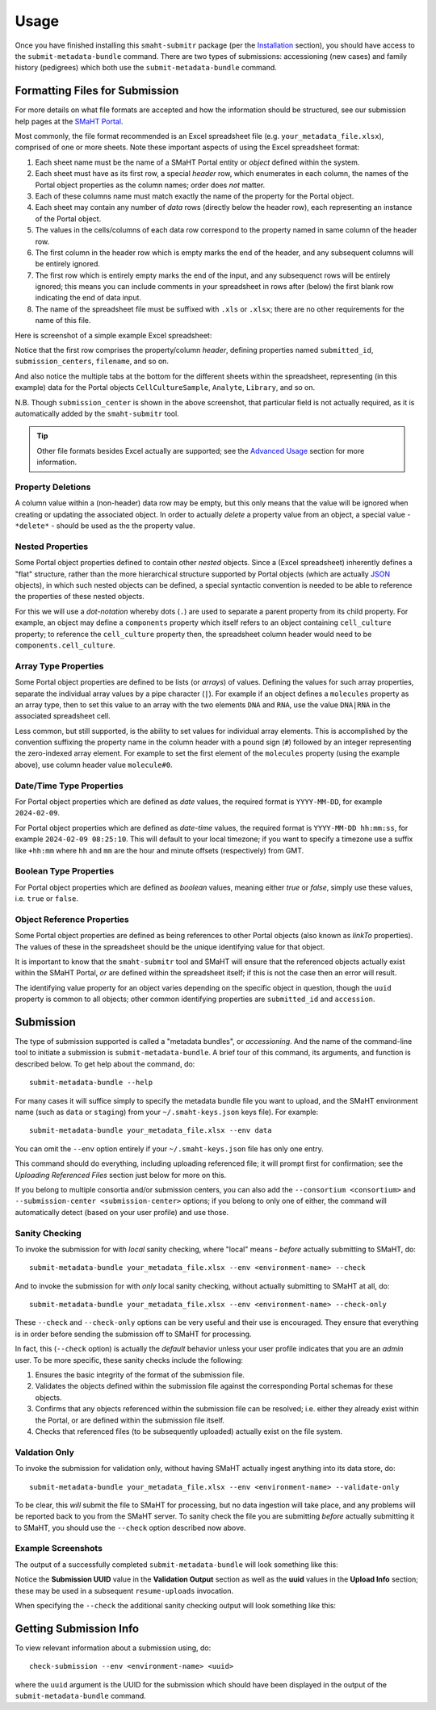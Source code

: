 =====
Usage
=====

Once you have finished installing this ``smaht-submitr`` package (per the `Installation <installation.html>`_ section),
you should have access to the ``submit-metadata-bundle`` command.
There are two types of submissions: accessioning (new cases) and family history (pedigrees)
which both use the ``submit-metadata-bundle`` command.

Formatting Files for Submission
===============================

For more details on what file formats are accepted and how the information should be structured,
see our submission help pages at the
`SMaHT Portal <https://data.smaht.org/doc/>`_.

Most commonly, the file format recommended is an Excel spreadsheet file (e.g. ``your_metadata_file.xlsx``),
comprised of one or more sheets.
Note these important aspects of using the Excel spreadsheet format:

#. Each sheet name must be the name of a SMaHT Portal entity or `object` defined within the system.
#. Each sheet must have as its first row, a special `header` row, which enumerates in each column, the names of the Portal object properties as the column names; order does `not` matter.
#. Each of these columns name must match exactly the name of the property for the Portal object.
#. Each sheet may contain any number of `data` rows (directly below the header row), each representing an instance of the Portal object.
#. The values in the cells/columns of each data row correspond to the property named in same column of the header row. 
#. The first column in the header row which is empty marks the end of the header, and any subsequent columns will be entirely ignored.
#. The first row which is entirely empty marks the end of the input, and any subsequenct rows will be entirely ignored;
   this means you can include comments in your spreadsheet in rows after (below) the first blank row indicating the end of data input.
#. The name of the spreadsheet file must be suffixed with ``.xls`` or ``.xlsx``; there are no other requirements for the name of this file.

Here is screenshot of a simple example Excel spreadsheet: 

.. image:: _static/images/excel_screenshot.png
    :target: _static/images/excel_screenshot.png
    :alt: Excel Spreadsheet Screenshot

Notice that the first row comprises the property/column `header`, defining properties named ``submitted_id``, ``submission_centers``, ``filename``, and so on.

And also notice the multiple tabs at the bottom for the different sheets within the spreadsheet,
representing (in this example) data for the Portal objects ``CellCultureSample``, ``Analyte``, ``Library``, and so on.

N.B. Though ``submission_center`` is shown in the above screenshot,
that particular field is not actually required, as it is automatically added by the ``smaht-submitr`` tool.

.. tip::

    Other file formats besides Excel actually are supported; see the `Advanced Usage <advanced_usage.html#other-files-formats>`_ section for more information.

Property Deletions
------------------

A column value within a (non-header) data row may be empty, but this only means that the value will be ignored
when creating or updating the associated object. In order to actually `delete` a property value from an object,
a special value - ``*delete*`` - should be used as the the property value.

Nested Properties
-----------------

Some Portal object properties defined to contain other `nested` objects.
Since a (Excel spreadsheet) inherently defines a "flat" structure,
rather than the more hierarchical structure supported by
Portal objects (which are actually `JSON <https://en.wikipedia.org/wiki/JSON>`_ objects),
in which such nested objects can be defined,
a special syntactic convention is needed to be able to reference the properties of these nested objects.

For this we will use a `dot-notation` whereby dots (``.``) are used to separate a parent property from its child property.
For example, an object may define a ``components`` property which itself refers to an object containing ``cell_culture`` property;
to reference the ``cell_culture`` property then, the spreadsheet column header would need to be ``components.cell_culture``.

Array Type Properties
---------------------

Some Portal object properties are defined to be lists (or `arrays`) of values.
Defining the values for such array properties, separate the individual array values by a pipe character (``|``).
For example if an object defines a ``molecules`` property as an array type, then to set this
value to an array with the two elements ``DNA`` and ``RNA``, use the value ``DNA|RNA`` in the associated spreadsheet cell.

Less common, but still supported, is the ability to set values for individual array elements.
This is accomplished by the convention suffixing the property name in the column header with
a pound sign (``#``) followed by an integer representing the zero-indexed array element.
For example to set the first element of the ``molecules`` property (using the example above), use column header value ``molecule#0``.

Date/Time Type Properties
-------------------------
For Portal object properties which are defined as `date` values,
the required format is ``YYYY-MM-DD``, for example ``2024-02-09``.

For Portal object properties which are defined as `date-time` values,
the required format is ``YYYY-MM-DD hh:mm:ss``, for example ``2024-02-09 08:25:10``.
This will default to your local timezone; if you want to specify a timezone
use a suffix like ``+hh:mm`` where ``hh`` and ``mm`` are the hour and minute offsets (respectively) from GMT.

Boolean Type Properties
-----------------------

For Portal object properties which are defined as `boolean` values, meaning either `true` or `false`,
simply use these values, i.e. ``true`` or ``false``.

Object Reference Properties
---------------------------

Some Portal object properties are defined as being references to other Portal objects (also known as `linkTo` properties).
The values of these in the spreadsheet should be the unique identifying value for that object.

It is important to know that the ``smaht-submitr`` tool and SMaHT will ensure that the referenced
objects actually exist within the SMaHT Portal, `or` are defined within the spreadsheet itself;
if this is not the case then an error will result.

The identifying value property for an object varies depending on the specific object in question,
though the ``uuid`` property is common to all objects; other common identifying properties
are ``submitted_id`` and ``accession``.

Submission
==========

The type of submission supported is called a "metadata bundles", or `accessioning`.
And the name of the command-line tool to initiate a submission is ``submit-metadata-bundle``.
A brief tour of this command, its arguments, and function is described below.
To get help about the command, do::

   submit-metadata-bundle --help

For many cases it will suffice simply to specify the metadata bundle file you want to upload,
and the SMaHT environment name (such as ``data`` or ``staging``) from your ``~/.smaht-keys.json`` keys file).
For example::

   submit-metadata-bundle your_metadata_file.xlsx --env data

You can omit the ``--env`` option entirely if your ``~/.smaht-keys.json`` file has only one entry.

This command should do everything, including uploading referenced file; it will prompt first for confirmation;
see the `Uploading Referenced Files` section just below for more on this.

If you belong to
multiple consortia and/or submission centers, you can also add the ``--consortium <consortium>``
and ``--submission-center <submission-center>`` options; if you belong to only one of either,
the command will automatically detect (based on your user profile) and use those.

Sanity Checking
---------------

To invoke the submission for with `local` sanity checking, where "local" means - `before` actually submitting to SMaHT, do::

   submit-metadata-bundle your_metadata_file.xlsx --env <environment-name> --check

And to invoke the submission for with `only` local sanity checking, without actually submitting to SMaHT at all, do::

   submit-metadata-bundle your_metadata_file.xlsx --env <environment-name> --check-only

These ``--check`` and ``--check-only`` options can be very useful and their use is encouraged.
They ensure that everything is in order before sending the submission off to SMaHT for processing.

In fact, this (``--check`` option) is actually the `default` behavior unless your user profile indicates that you are an `admin` user.
To be more specific, these sanity checks include the following:

#. Ensures the basic integrity of the format of the submission file.
#. Validates the objects defined within the submission file against the corresponding Portal schemas for these objects.
#. Confirms that any objects referenced within the submission file can be resolved; i.e. either they already exist within the Portal, or are defined within the submission file itself.
#. Checks that referenced files (to be subsequently uploaded) actually exist on the file system.

Valdation Only
--------------

To invoke the submission for validation only, without having SMaHT actually ingest anything into its data store, do::

   submit-metadata-bundle your_metadata_file.xlsx --env <environment-name> --validate-only

To be clear, this `will` submit the file to SMaHT for processing, but no data ingestion will take place, and any problems
will be reported back to you from the SMaHT server. To sanity check the file you are submitting  `before` actually
submitting it to SMaHT, you should use the ``--check`` option described now above.

Example Screenshots
-------------------

The output of a successfully completed ``submit-metadata-bundle`` will look something like this:

.. image:: _static/images/submitr_output.png
    :target: _static/images/submitr_output.png
    :alt: Excel Spreadsheet Screenshot

Notice the **Submission UUID** value in the **Validation Output** section as well as the **uuid** values in the **Upload Info** section;
these may be used in a subsequent ``resume-uploads`` invocation.

When specifying the ``--check`` the additional sanity checking output will look something like this:

.. image:: _static/images/submitr_check.png
    :target: _static/images/submitr_check.png
    :alt: Excel Spreadsheet Screenshot

Getting Submission Info
=======================
To view relevant information about a submission using, do::

   check-submission --env <environment-name> <uuid>

where the ``uuid`` argument is the UUID for the submission which should have been displayed in the output of the ``submit-metadata-bundle`` command.
